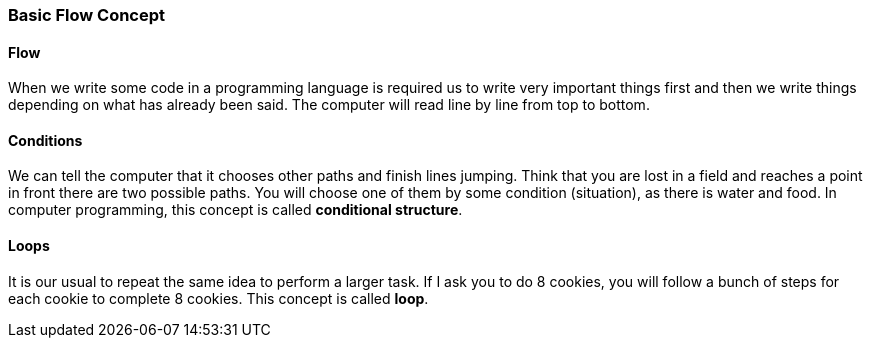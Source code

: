 === Basic Flow Concept

==== Flow
When we write some code in a programming language is required us to write very important things first and then we write things depending on what has already been said. The computer will read line by line from top to bottom.

==== Conditions
We can tell the computer that it chooses other paths and finish lines jumping.
Think that you are lost in a field and reaches a point in front there are two possible paths. You will choose one of them by some condition (situation), as there is water and food. In computer programming, this concept is called *conditional structure*.

==== Loops
It is our usual to repeat the same idea to perform a larger task. If I ask you to do 8 cookies, you will follow a bunch of steps for each cookie to complete 8 cookies. This concept is called *loop*.

